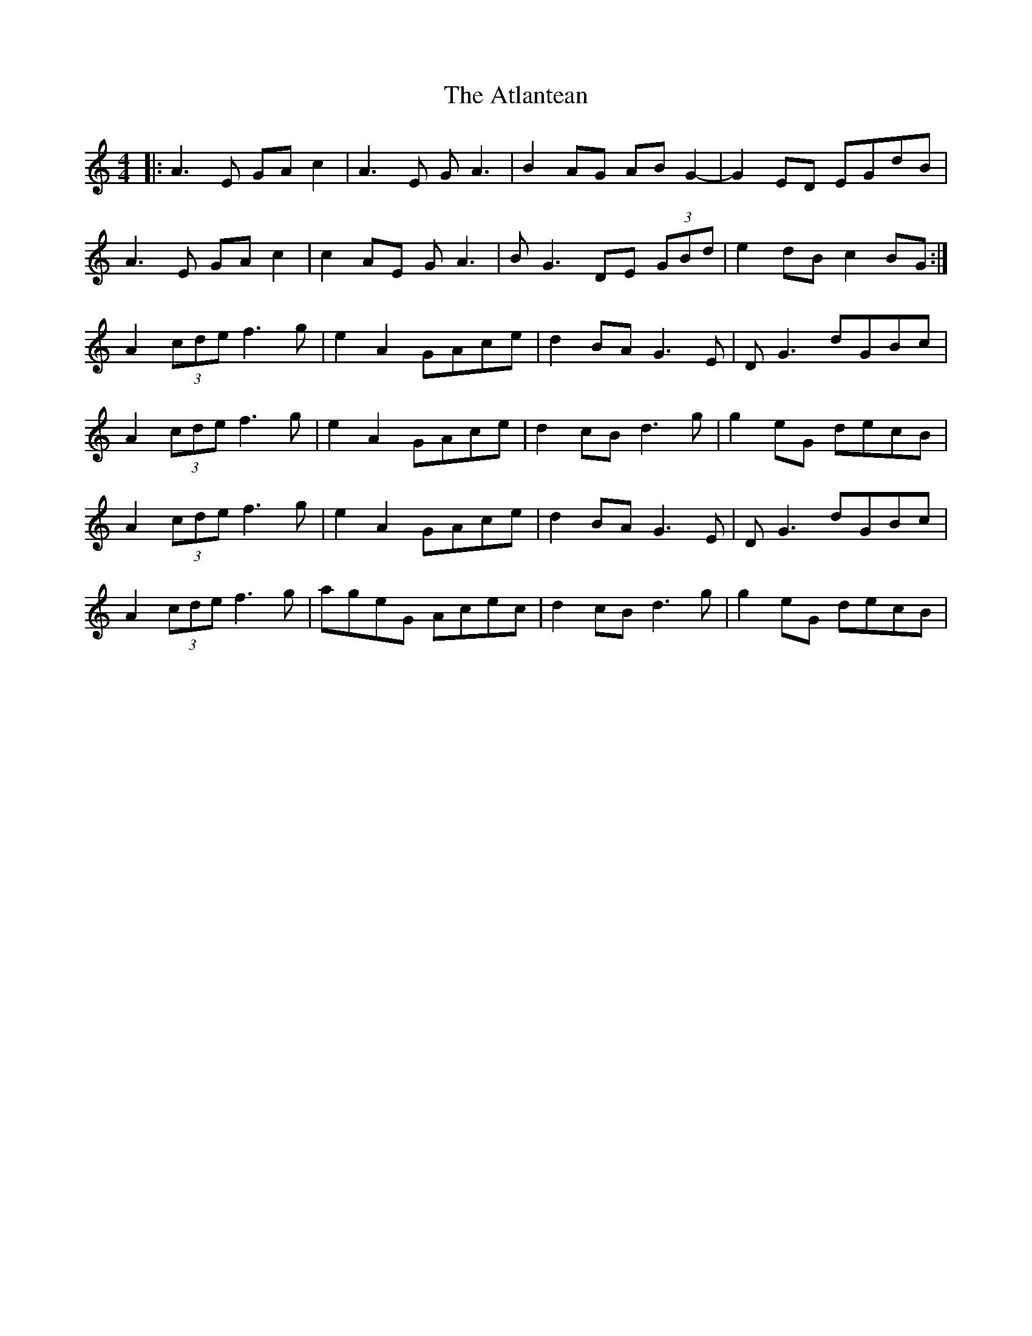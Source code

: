 X: 2117
T: Atlantean, The
R: hornpipe
M: 4/4
K: Aminor
|:A3 E GA c2|A3 E G A3|B2 AG AB G2-|G2 ED EGdB|
A3 E GA c2|c2 AE G A3|B G3 DE (3GBd|e2 dB c2 BG:|
A2 (3cde f3 g|e2 A2 GAce|d2 BA G3 E|D G3 dGBc|
A2 (3cde f3 g|e2 A2 GAce|d2 cB d3 g|g2 eG decB|
A2 (3cde f3 g|e2 A2 GAce|d2 BA G3 E|D G3 dGBc|
A2 (3cde f3 g|ageG Acec|d2 cB d3 g|g2 eG decB|

